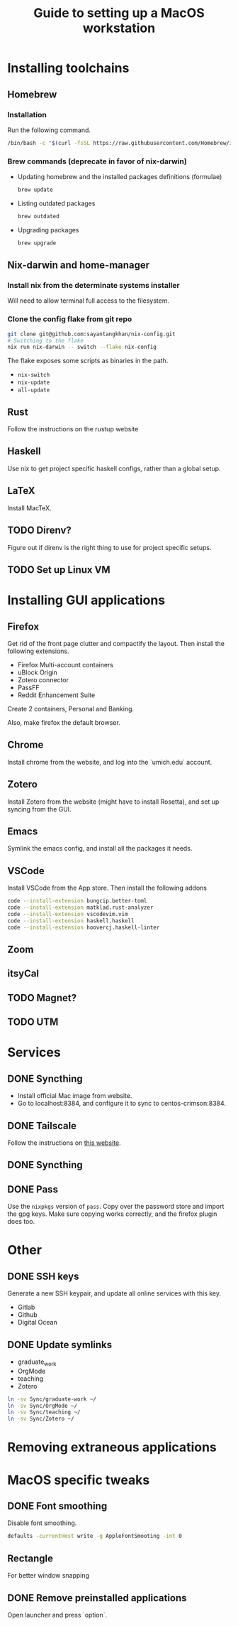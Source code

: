 #+STARTUP: indent
#+STARTUP: overview
#+TITLE: Guide to setting up a MacOS workstation

* Installing toolchains
** Homebrew
*** Installation
Run the following command.
#+BEGIN_SRC sh
/bin/bash -c "$(curl -fsSL https://raw.githubusercontent.com/Homebrew/install/HEAD/install.sh)"
#+END_SRC
*** Brew commands (deprecate in favor of nix-darwin)
- Updating homebrew and the installed packages definitions (formulae)
  #+BEGIN_SRC sh
  brew update
  #+END_SRC
- Listing outdated packages
  #+BEGIN_SRC sh
  brew outdated
  #+END_SRC
- Upgrading packages
  #+BEGIN_SRC sh
  brew upgrade
  #+END_SRC
** Nix-darwin and home-manager
*** Install nix from the determinate systems installer
Will need to allow terminal full access to the filesystem.
*** Clone the config flake from git repo
#+BEGIN_SRC sh
git clone git@github.com:sayantangkhan/nix-config.git
# Switching to the flake
nix run nix-darwin -- switch --flake nix-config
#+END_SRC
The flake exposes some scripts as binaries in the path.
- ~nix-switch~
- ~nix-update~
- ~all-update~
** Rust
Follow the instructions on the rustup website
** Haskell
Use nix to get project specific haskell configs, rather than a global setup.
** LaTeX
Install MacTeX.
** TODO Direnv?
Figure out if direnv is the right thing to use for project specific setups.
** TODO Set up Linux VM
* Installing GUI applications
** Firefox
Get rid of the front page clutter and compactify the layout. Then
install the following extensions.
- Firefox Multi-account containers
- uBlock Origin
- Zotero connector
- PassFF
- Reddit Enhancement Suite

Create 2 containers, Personal and Banking.

Also, make firefox the default browser.
** Chrome
Install chrome from the website, and log into the `umich.edu` account.
** Zotero
Install Zotero from the website (might have to install Rosetta), and set up syncing from the GUI.
** Emacs
Symlink the emacs config, and install all the packages it needs.
** VSCode
Install VSCode from the App store. Then install the following addons
#+BEGIN_SRC sh
code --install-extension bungcip.better-toml
code --install-extension matklad.rust-analyzer
code --install-extension vscodevim.vim
code --install-extension haskell.haskell
code --install-extension hoovercj.haskell-linter
#+END_SRC
** Zoom
** itsyCal
** TODO Magnet?
** TODO UTM
* Services
** DONE Syncthing
- Install official Mac image from website.
- Go to localhost:8384, and configure it to sync to centos-crimson:8384.
** DONE Tailscale
Follow the instructions on [[https://tailscale.com/download/mac][this website]].
** DONE Syncthing
** DONE Pass
Use the ~nixpkgs~ version of ~pass~. Copy over the password store and import the gpg keys.
Make sure copying works correctly, and the firefox plugin does too.
* Other
** DONE SSH keys
Generate a new SSH keypair, and update all online services with this key.
- Gitlab
- Github
- Digital Ocean
** DONE Update symlinks
- graduate_work
- OrgMode
- teaching
- Zotero
#+BEGIN_SRC sh
ln -sv Sync/graduate-work ~/
ln -sv Sync/OrgMode ~/
ln -sv Sync/teaching ~/
ln -sv Sync/Zotero ~/
#+END_SRC
* Removing extraneous applications
* MacOS specific tweaks
** DONE Font smoothing
Disable font smoothing.
#+BEGIN_SRC sh
defaults -currentHost write -g AppleFontSmooting -int 0
#+END_SRC
** Rectangle
For better window snapping
** DONE Remove preinstalled applications
Open launcher and press `option`.
